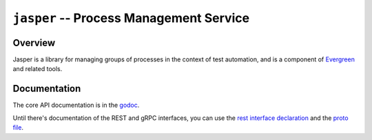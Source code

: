 ========================================
``jasper`` -- Process Management Service
========================================

Overview
--------

Jasper is a library for managing groups of processes in the context of
test automation, and is a component of `Evergreen
<https://github.com/evergreen-ci/evergreen>`_ and related tools.

Documentation
-------------

The core API documentation is in the `godoc
<https://godoc.org/github.com/mongodb/jasper/>`_.

Until there's documentation of the REST and gRPC interfaces, you can use
the `rest interface declaration
<https://github.com/mongodb/jasper/blob/master/rest_service.go#L39>`_
and the `proto file
<https://github.com/mongodb/jasper/blob/master/jasper.proto>`_.
